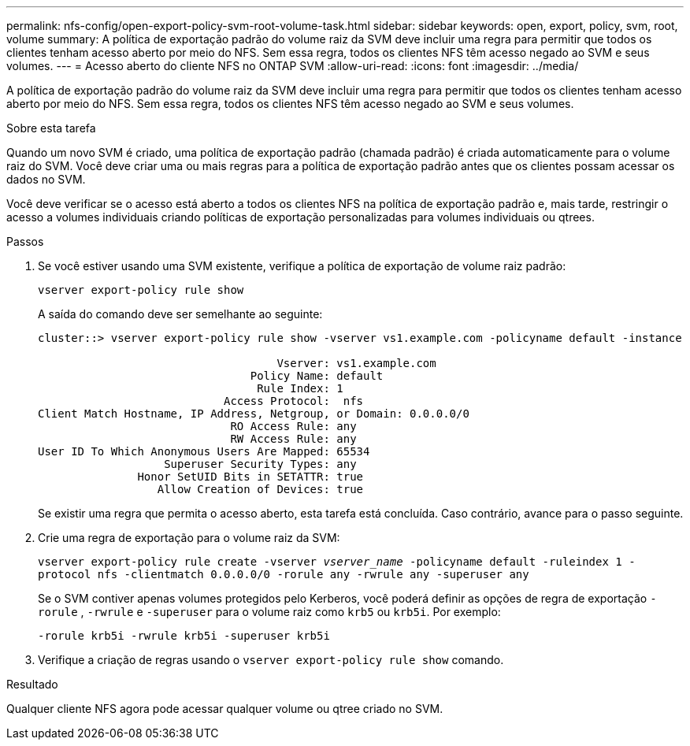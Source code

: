 ---
permalink: nfs-config/open-export-policy-svm-root-volume-task.html 
sidebar: sidebar 
keywords: open, export, policy, svm, root, volume 
summary: A política de exportação padrão do volume raiz da SVM deve incluir uma regra para permitir que todos os clientes tenham acesso aberto por meio do NFS. Sem essa regra, todos os clientes NFS têm acesso negado ao SVM e seus volumes. 
---
= Acesso aberto do cliente NFS no ONTAP SVM
:allow-uri-read: 
:icons: font
:imagesdir: ../media/


[role="lead"]
A política de exportação padrão do volume raiz da SVM deve incluir uma regra para permitir que todos os clientes tenham acesso aberto por meio do NFS. Sem essa regra, todos os clientes NFS têm acesso negado ao SVM e seus volumes.

.Sobre esta tarefa
Quando um novo SVM é criado, uma política de exportação padrão (chamada padrão) é criada automaticamente para o volume raiz do SVM. Você deve criar uma ou mais regras para a política de exportação padrão antes que os clientes possam acessar os dados no SVM.

Você deve verificar se o acesso está aberto a todos os clientes NFS na política de exportação padrão e, mais tarde, restringir o acesso a volumes individuais criando políticas de exportação personalizadas para volumes individuais ou qtrees.

.Passos
. Se você estiver usando uma SVM existente, verifique a política de exportação de volume raiz padrão:
+
`vserver export-policy rule show`

+
A saída do comando deve ser semelhante ao seguinte:

+
[listing]
----

cluster::> vserver export-policy rule show -vserver vs1.example.com -policyname default -instance

                                    Vserver: vs1.example.com
                                Policy Name: default
                                 Rule Index: 1
                            Access Protocol:  nfs
Client Match Hostname, IP Address, Netgroup, or Domain: 0.0.0.0/0
                             RO Access Rule: any
                             RW Access Rule: any
User ID To Which Anonymous Users Are Mapped: 65534
                   Superuser Security Types: any
               Honor SetUID Bits in SETATTR: true
                  Allow Creation of Devices: true
----
+
Se existir uma regra que permita o acesso aberto, esta tarefa está concluída. Caso contrário, avance para o passo seguinte.

. Crie uma regra de exportação para o volume raiz da SVM:
+
`vserver export-policy rule create -vserver _vserver_name_ -policyname default -ruleindex 1 -protocol nfs -clientmatch 0.0.0.0/0 -rorule any ‑rwrule any -superuser any`

+
Se o SVM contiver apenas volumes protegidos pelo Kerberos, você poderá definir as opções de regra de exportação `-rorule` , `-rwrule` e `-superuser` para o volume raiz como `krb5` ou `krb5i`. Por exemplo:

+
`-rorule krb5i -rwrule krb5i -superuser krb5i`

. Verifique a criação de regras usando o `vserver export-policy rule show` comando.


.Resultado
Qualquer cliente NFS agora pode acessar qualquer volume ou qtree criado no SVM.
